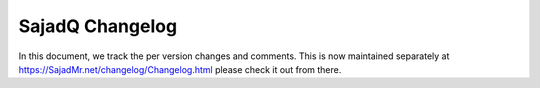 ##################
 SajadQ Changelog
##################

In this document, we track the per version changes and comments. This is
now maintained separately at https://SajadMr.net/changelog/Changelog.html
please check it out from there.
